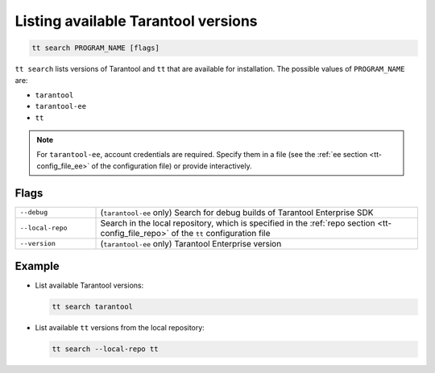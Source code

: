 .. _tt-search:

Listing available Tarantool versions
====================================

..  code-block:: bash

    tt search PROGRAM_NAME [flags]

``tt search`` lists versions of Tarantool and ``tt`` that are available for
installation. The possible values of ``PROGRAM_NAME`` are:

*   ``tarantool``
*   ``tarantool-ee``
*   ``tt``

.. note::

    For ``tarantool-ee``, account credentials are required. Specify them in a file
    (see the :ref:`ee section <tt-config_file_ee>` of the configuration file) or
    provide interactively.

Flags
-----

..  container:: table

    ..  list-table::
        :widths: 20 80
        :header-rows: 0

        *   -   ``--debug``
            -   (``tarantool-ee`` only) Search for debug builds of Tarantool Enterprise SDK
        *   -   ``--local-repo``
            -   Search in the local repository, which is specified in the
                :ref:`repo section <tt-config_file_repo>` of the ``tt``
                configuration file
        *   -   ``--version``
            -   (``tarantool-ee`` only) Tarantool Enterprise version

Example
--------

*   List available Tarantool versions:

    ..  code-block:: bash

        tt search tarantool

*   List available ``tt`` versions from the local repository:

    ..  code-block:: bash

        tt search --local-repo tt